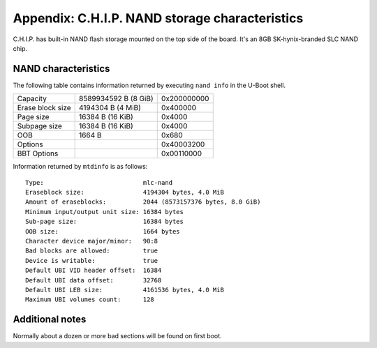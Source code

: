 Appendix: C.H.I.P. NAND storage characteristics
===============================================

C.H.I.P. has built-in NAND flash storage mounted on the top side of the board.
It's an 8GB SK-hynix-branded SLC NAND chip.

NAND characteristics
--------------------

The following table contains information returned by executing ``nand info`` in
the U-Boot shell.

==================  ======================  ===================================
Capacity            8589934592 B (8 GiB)    0x200000000
Erase block size    4194304 B (4 MiB)       0x400000
Page size           16384 B (16 KiB)        0x4000
Subpage size        16384 B (16 KiB)        0x4000
OOB                 1664 B                  0x680
Options                                     0x40003200
BBT Options                                 0x00110000
==================  ======================  ===================================

Information returned by ``mtdinfo`` is as follows::

    Type:                           mlc-nand
    Eraseblock size:                4194304 bytes, 4.0 MiB
    Amount of eraseblocks:          2044 (8573157376 bytes, 8.0 GiB)
    Minimum input/output unit size: 16384 bytes
    Sub-page size:                  16384 bytes
    OOB size:                       1664 bytes
    Character device major/minor:   90:8
    Bad blocks are allowed:         true
    Device is writable:             true
    Default UBI VID header offset:  16384
    Default UBI data offset:        32768
    Default UBI LEB size:           4161536 bytes, 4.0 MiB
    Maximum UBI volumes count:      128

Additional notes
----------------

Normally about a dozen or more bad sections will be found on first boot.
